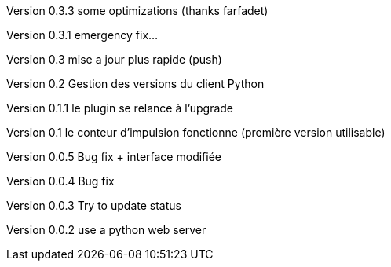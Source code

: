Version 0.3.3 some optimizations (thanks farfadet)

Version 0.3.1 emergency fix...

Version 0.3 mise a jour plus rapide (push)

Version 0.2 Gestion des versions du client Python

Version 0.1.1 le plugin se relance à l'upgrade

Version 0.1  le conteur d'impulsion fonctionne (première version utilisable)

Version 0.0.5  Bug fix + interface modifiée 

Version 0.0.4  Bug fix

Version 0.0.3  Try to update status

Version 0.0.2  use a python web server

